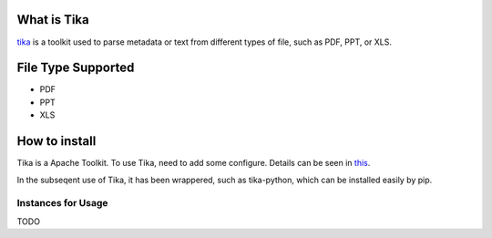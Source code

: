 
What is Tika
============

`tika <http://tika.apache.org/index.html>`_ is a toolkit used to parse metadata or text
from different types of file, such as PDF, PPT, or XLS.

File Type Supported
===================

* PDF
* PPT
* XLS

How to install
==============

Tika is a Apache Toolkit. To use Tika, need to add some configure.
Details can be seen in `this <https://tika.apache.org/1.5/gettingstarted.html>`_.

In the subseqent use of Tika, it has been wrappered, such as tika-python, which can
be installed easily by pip. 


Instances for Usage
-------------------

TODO
